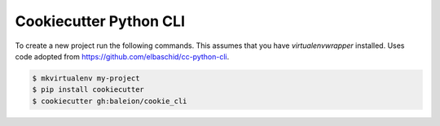 Cookiecutter Python CLI
=======================

To create a new project run the following commands. This assumes that you have
`virtualenvwrapper` installed.  Uses code adopted from https://github.com/elbaschid/cc-python-cli. 

.. code-block::

    $ mkvirtualenv my-project
    $ pip install cookiecutter
    $ cookiecutter gh:baleion/cookie_cli
